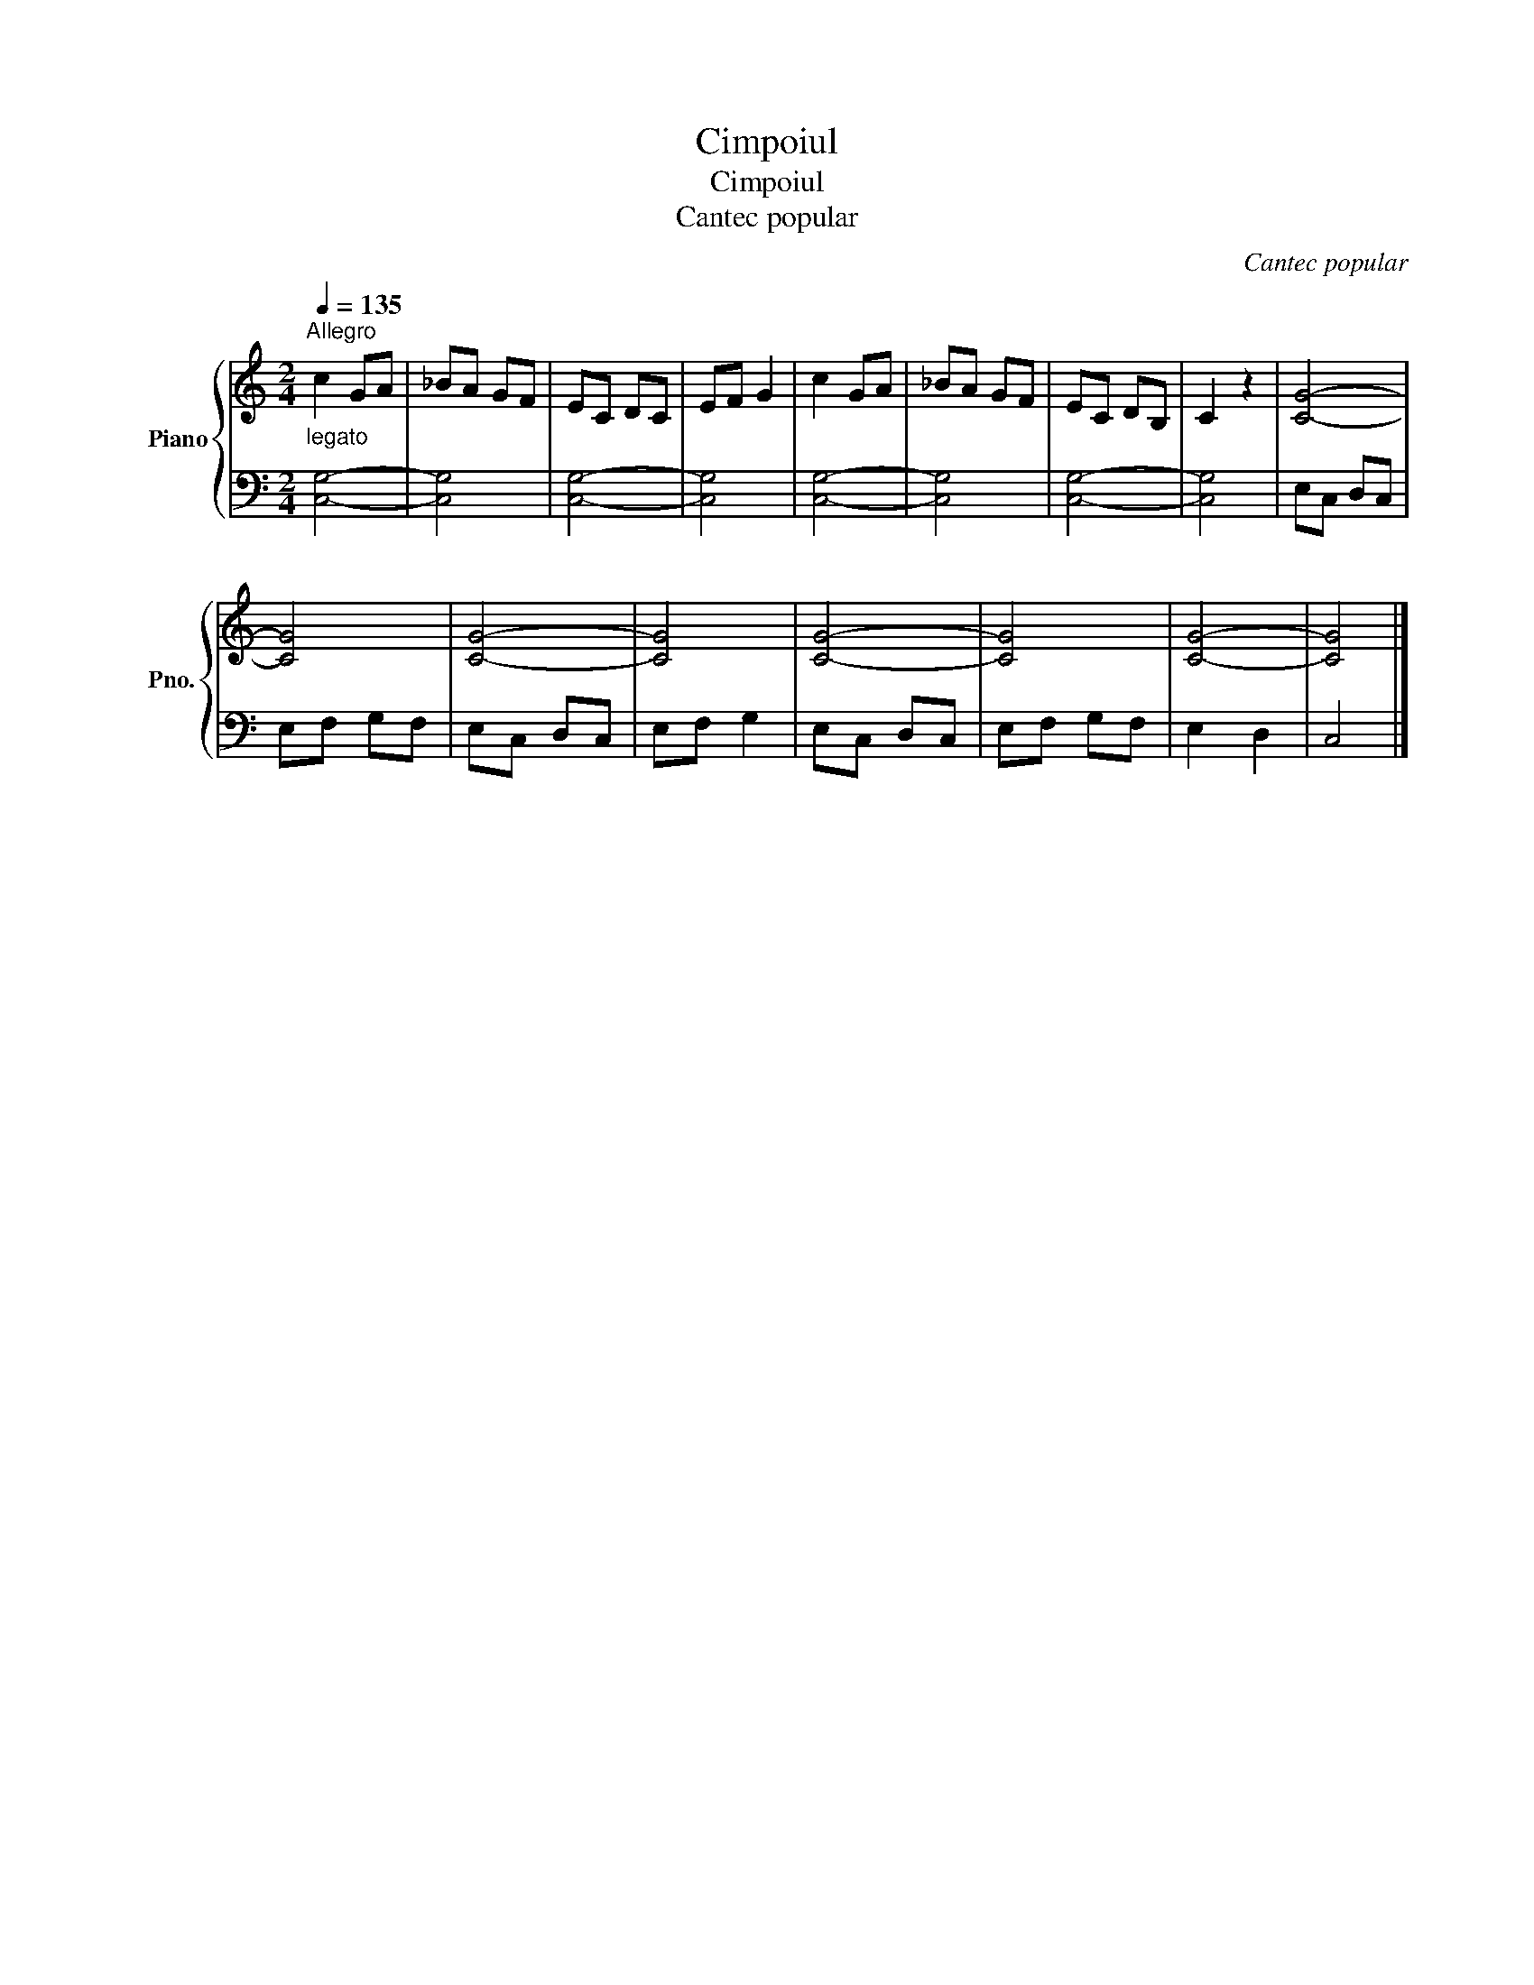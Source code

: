 X:1
T:Cimpoiul
T:Cimpoiul
T:Cantec popular
C:Cantec popular
%%score { 1 | 2 }
L:1/8
Q:1/4=135
M:2/4
K:C
V:1 treble nm="Piano" snm="Pno."
V:2 bass 
V:1
"^Allegro""_legato" c2 GA | _BA GF | EC DC | EF G2 | c2 GA | _BA GF | EC DB, | C2 z2 | [CG]4- | %9
 [CG]4 | [CG]4- | [CG]4 | [CG]4- | [CG]4 | [CG]4- | [CG]4 |] %16
V:2
 [C,G,]4- | [C,G,]4 | [C,G,]4- | [C,G,]4 | [C,G,]4- | [C,G,]4 | [C,G,]4- | [C,G,]4 | E,C, D,C, | %9
 E,F, G,F, | E,C, D,C, | E,F, G,2 | E,C, D,C, | E,F, G,F, | E,2 D,2 | C,4 |] %16

